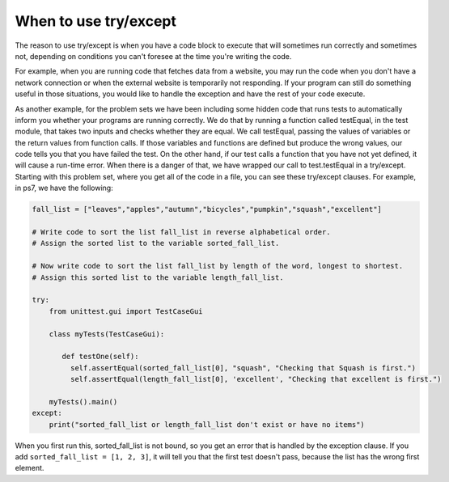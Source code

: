 ..  Copyright (C)  Paul Resnick.  Permission is granted to copy, distribute
    and/or modify this document under the terms of the GNU Free Documentation
    License, Version 1.3 or any later version published by the Free Software
    Foundation; with Invariant Sections being Forward, Prefaces, and
    Contributor List, no Front-Cover Texts, and no Back-Cover Texts.  A copy of
    the license is included in the section entitled "GNU Free Documentation
    License".


When to use try/except
----------------------

The reason to use try/except is when you have a code block to execute that will sometimes run correctly and sometimes not, depending on conditions you can't foresee at the time you're writing the code.

For example, when you are running code that fetches data from a website, you may run the code when you don't have a network connection or when the external website is temporarily not responding. If your program can still do something useful in those situations, you would like to handle the exception and have the rest of your code execute.

As another example, for the problem sets we have been including some hidden code that runs tests to automatically inform you whether your programs are running correctly. We do that by running a function called testEqual, in the test module, that takes two inputs and checks whether they are equal. We call testEqual, passing the values of variables or the return values from function calls. If those variables and functions are defined but produce the wrong values, our code tells you that you have failed the test. On the other hand, if our test calls a function that you have not yet defined, it will cause a run-time error. When there is a danger of that, we have wrapped our call to test.testEqual in a try/except. Starting with this problem set, where you get all of the code in a file, you can see these try/except clauses. For example, in ps7, we have the following:

.. sourcecode:: python

   fall_list = ["leaves","apples","autumn","bicycles","pumpkin","squash","excellent"]
   
   # Write code to sort the list fall_list in reverse alphabetical order. 
   # Assign the sorted list to the variable sorted_fall_list.
   
   # Now write code to sort the list fall_list by length of the word, longest to shortest.
   # Assign this sorted list to the variable length_fall_list.
   
   try:
       from unittest.gui import TestCaseGui

       class myTests(TestCaseGui):

          def testOne(self):
            self.assertEqual(sorted_fall_list[0], "squash", "Checking that Squash is first.")
            self.assertEqual(length_fall_list[0], 'excellent', "Checking that excellent is first.")

       myTests().main()
   except:
       print("sorted_fall_list or length_fall_list don't exist or have no items")
   

When you first run this, sorted_fall_list is not bound, so you get an error that is handled by the exception clause. If you add ``sorted_fall_list = [1, 2, 3]``, it will tell you that the first test doesn't pass, because the list has the wrong first element.

.. note
   The testEqual function that we have provided you for download is slightly different than the one that's built into ActiveCode test module. It takes an extra parameter (e.g., "squash first") that is just a comment string. This code may not work properly in an ActiveCode window.  



